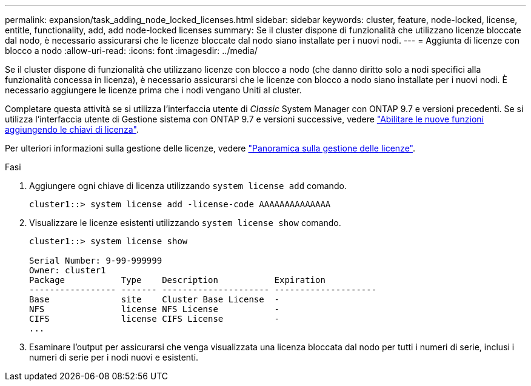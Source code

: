---
permalink: expansion/task_adding_node_locked_licenses.html 
sidebar: sidebar 
keywords: cluster, feature, node-locked, license, entitle, functionality, add, add node-locked licenses 
summary: Se il cluster dispone di funzionalità che utilizzano licenze bloccate dal nodo, è necessario assicurarsi che le licenze bloccate dal nodo siano installate per i nuovi nodi. 
---
= Aggiunta di licenze con blocco a nodo
:allow-uri-read: 
:icons: font
:imagesdir: ../media/


[role="lead"]
Se il cluster dispone di funzionalità che utilizzano licenze con blocco a nodo (che danno diritto solo a nodi specifici alla funzionalità concessa in licenza), è necessario assicurarsi che le licenze con blocco a nodo siano installate per i nuovi nodi. È necessario aggiungere le licenze prima che i nodi vengano Uniti al cluster.

Completare questa attività se si utilizza l'interfaccia utente di _Classic_ System Manager con ONTAP 9.7 e versioni precedenti. Se si utilizza l'interfaccia utente di Gestione sistema con ONTAP 9.7 e versioni successive, vedere link:https://docs.netapp.com/us-en/ontap/task_admin_enable_new_features.html["Abilitare le nuove funzioni aggiungendo le chiavi di licenza"].

Per ulteriori informazioni sulla gestione delle licenze, vedere link:https://docs.netapp.com/us-en/ontap/system-admin/manage-licenses-concept.html["Panoramica sulla gestione delle licenze"].

.Fasi
. Aggiungere ogni chiave di licenza utilizzando `system license add` comando.
+
[listing]
----
cluster1::> system license add -license-code AAAAAAAAAAAAAA
----
. Visualizzare le licenze esistenti utilizzando `system license show` comando.
+
[listing]
----
cluster1::> system license show

Serial Number: 9-99-999999
Owner: cluster1
Package           Type    Description           Expiration
----------------- ------- --------------------- --------------------
Base              site    Cluster Base License  -
NFS               license NFS License           -
CIFS              license CIFS License          -
...
----
. Esaminare l'output per assicurarsi che venga visualizzata una licenza bloccata dal nodo per tutti i numeri di serie, inclusi i numeri di serie per i nodi nuovi e esistenti.

